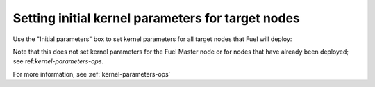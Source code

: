 
.. _kernel-parameters-ug:

Setting initial kernel parameters for target nodes
++++++++++++++++++++++++++++++++++++++++++++++++++

Use the "Initial parameters" box
to set kernel parameters for all target nodes
that Fuel will deploy:

.. image:: /_images/user_screen_shots/kernel-parameters.png
   :width: 60%

Note that this does not set kernel parameters
for the Fuel Master node
or for nodes that have already been deployed;
see ref:`kernel-parameters-ops`.

For more information,
see :ref:`kernel-parameters-ops`
